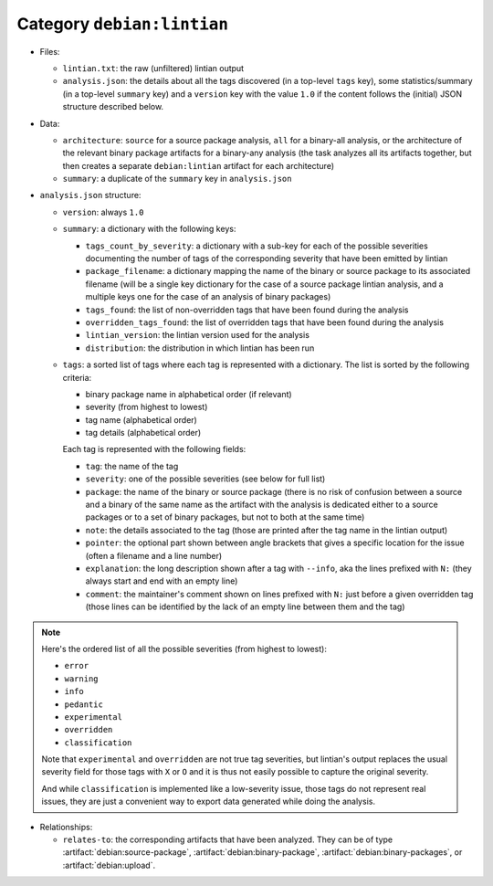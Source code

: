 .. artifact:: debian:lintian

Category ``debian:lintian``
===========================

* Files:

  * ``lintian.txt``: the raw (unfiltered) lintian output
  * ``analysis.json``: the details about all the tags discovered (in a
    top-level ``tags`` key), some statistics/summary (in a top-level
    ``summary`` key) and a ``version`` key with the value ``1.0`` if the
    content follows the (initial) JSON structure described below.

* Data:

  * ``architecture``: ``source`` for a source package analysis, ``all`` for
    a binary-all analysis, or the architecture of the relevant binary
    package artifacts for a binary-any analysis (the task analyzes all its
    artifacts together, but then creates a separate ``debian:lintian``
    artifact for each architecture)
  * ``summary``: a duplicate of the ``summary`` key in ``analysis.json``

* ``analysis.json`` structure:

  * ``version``: always ``1.0``

  * ``summary``: a dictionary with the following keys:

    * ``tags_count_by_severity``: a dictionary with a sub-key for each of
      the possible severities documenting the number of tags of the
      corresponding severity that have been emitted by lintian
    * ``package_filename``: a dictionary mapping the name of the
      binary or source package to its associated filename (will be a single
      key dictionary for the case of a source package lintian analysis, and a
      multiple keys one for the case of an analysis of binary packages)
    * ``tags_found``: the list of non-overridden tags that have been found
      during the analysis
    * ``overridden_tags_found``: the list of overridden tags that have been
      found during the analysis
    * ``lintian_version``: the lintian version used for the analysis
    * ``distribution``: the distribution in which lintian has been run
 
  * ``tags``: a sorted list of tags where each tag is represented with a
    dictionary. The list is sorted by the following criteria:

    * binary package name in alphabetical order (if relevant)
    * severity (from highest to lowest)
    * tag name (alphabetical order)
    * tag details (alphabetical order)

    Each tag is represented with the following fields:

    * ``tag``: the name of the tag
    * ``severity``: one of the possible severities (see below for full list)
    * ``package``: the name of the binary or source package (there is no risk
      of confusion between a source and a binary of the same name as the artifact
      with the analysis is dedicated either to a source packages or to a set
      of binary packages, but not to both at the same time)
    * ``note``: the details associated to the tag (those are printed after
      the tag name in the lintian output)
    * ``pointer``: the optional part shown between angle brackets that gives a
      specific location for the issue (often a filename and a line number)
    * ``explanation``: the long description shown after a tag with ``--info``,
      aka the lines prefixed with ``N:`` (they always start and end with an
      empty line)
    * ``comment``: the maintainer's comment shown on lines prefixed with ``N:``
      just before a given overridden tag (those lines can be identified by the
      lack of an empty line between them and the tag)

.. note::

   Here's the ordered list of all the possible severities (from highest
   to lowest):

   * ``error``
   * ``warning``
   * ``info``
   * ``pedantic``
   * ``experimental``
   * ``overridden``
   * ``classification``

   Note that ``experimental`` and ``overridden`` are not true tag
   severities, but lintian's output replaces the usual severity field
   for those tags with ``X`` or ``O`` and it is thus not easily possible
   to capture the original severity.

   And while ``classification`` is implemented like a low-severity issue,
   those tags do not represent real issues, they are just a convenient way
   to export data generated while doing the analysis.


* Relationships:

  * ``relates-to``: the corresponding artifacts that have been analyzed.
    They can be of type :artifact:`debian:source-package`,
    :artifact:`debian:binary-package`, :artifact:`debian:binary-packages`,
    or :artifact:`debian:upload`.
